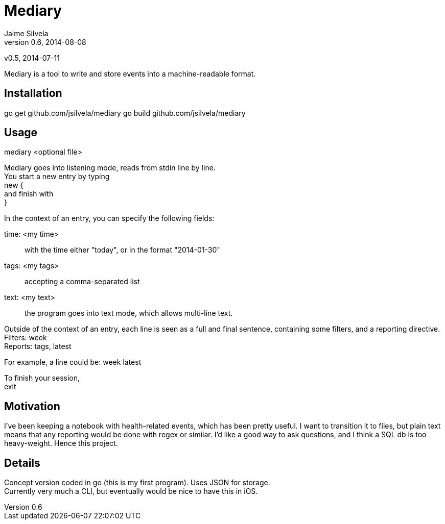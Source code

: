 = Mediary
Jaime Silvela
v0.6, 2014-08-08
v0.5, 2014-07-11

Mediary is a tool to write and store events into a machine-readable format.

== Installation
go get github.com/jsilvela/mediary
go build github.com/jsilvela/mediary

== Usage
mediary <optional file>

Mediary goes into listening mode, reads from stdin line by line. +
You start a new entry by typing +
new { +
and finish with +
}

In the context of an entry, you can specify the following fields:

time: <my time>:: with the time either "today", or in the format "2014-01-30"

tags: <my tags>:: accepting a comma-separated list

text: <my text>:: the program goes into text mode, which allows multi-line text.

Outside of the context of an entry, each line is seen as a full and final sentence, 
containing some filters, and a reporting directive. +
Filters: week +
Reports: tags, latest +

For example, a line could be: week latest

To finish your session, +
exit

== Motivation
I've been keeping a notebook with health-related events, which has been pretty useful. I want to transition it to files, but plain text means that any reporting would be done with regex or similar. I'd like a good way to ask questions, and I think a SQL db is too heavy-weight. Hence this project.

== Details
Concept version coded in +go+ (this is my first program). Uses JSON for storage. +
Currently very much a CLI, but eventually would be nice to have this in iOS.
